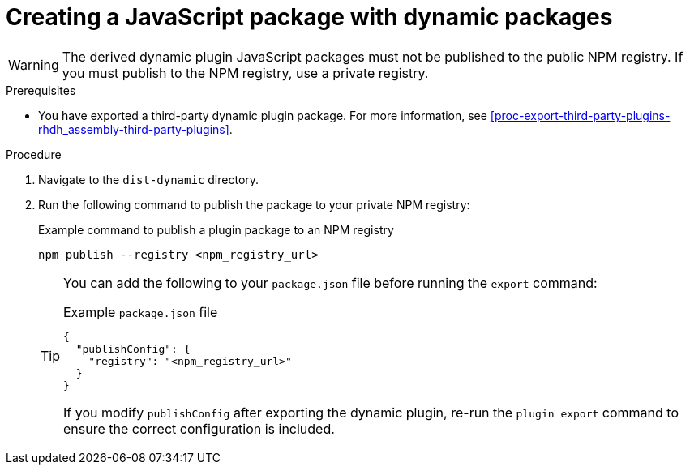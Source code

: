 :_mod-docs-content-type: PROCEDURE

[id="proc-create-plugin-js-package_{context}"]
= Creating a JavaScript package with dynamic packages

[WARNING]
====
The derived dynamic plugin JavaScript packages must not be published to the public NPM registry. If you must publish to the NPM registry, use a private registry.
====

.Prerequisites
* You have exported a third-party dynamic plugin package. For more information, see xref:proc-export-third-party-plugins-rhdh_assembly-third-party-plugins[].

.Procedure
. Navigate to the `dist-dynamic` directory.
. Run the following command to publish the package to your private NPM registry:
+
--
.Example command to publish a plugin package to an NPM registry
[source,terminal]
----
npm publish --registry <npm_registry_url>
----

[TIP]
====
You can add the following to your `package.json` file before running the `export` command:

.Example `package.json` file
[source,json]
----
{
  "publishConfig": {
    "registry": "<npm_registry_url>"
  }
}
----

If you modify `publishConfig` after exporting the dynamic plugin, re-run the `plugin export` command to ensure the correct configuration is included.
====
--
